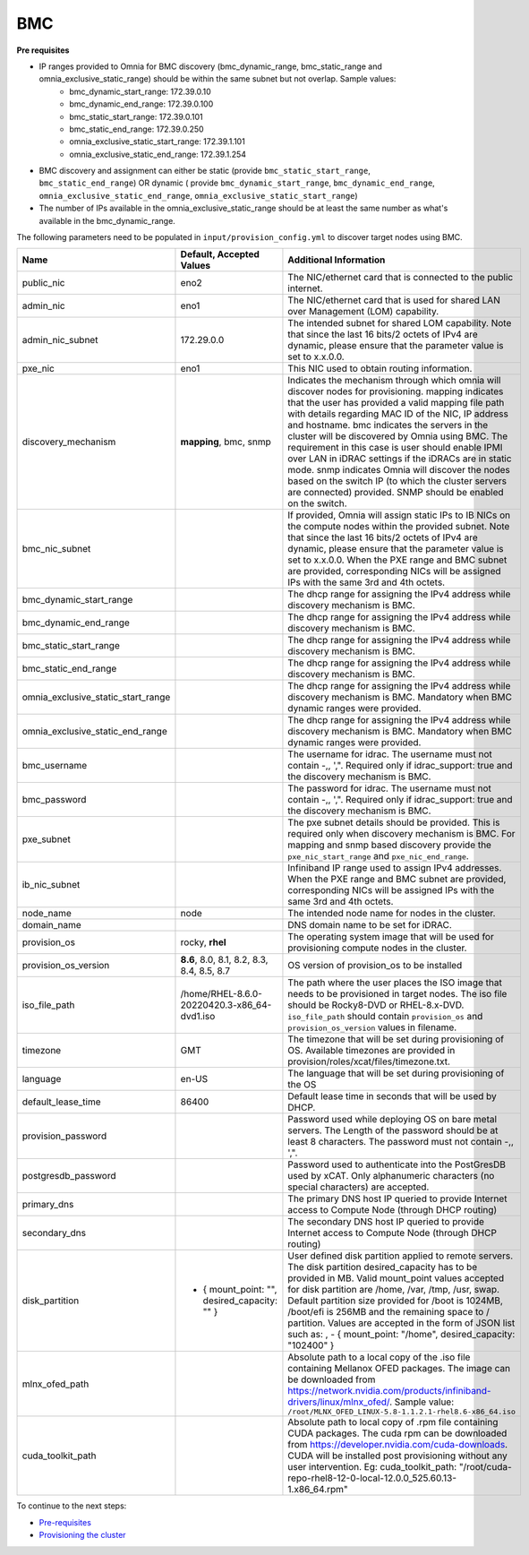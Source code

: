 BMC
---

**Pre requisites**

- IP ranges provided to Omnia for BMC discovery (bmc_dynamic_range, bmc_static_range and omnia_exclusive_static_range) should be within the same subnet but not overlap. Sample values:
    * bmc_dynamic_start_range: 172.39.0.10
    * bmc_dynamic_end_range: 172.39.0.100
    * bmc_static_start_range: 172.39.0.101
    * bmc_static_end_range: 172.39.0.250
    * omnia_exclusive_static_start_range: 172.39.1.101
    * omnia_exclusive_static_end_range: 172.39.1.254
- BMC discovery and assignment can either be static (provide ``bmc_static_start_range``, ``bmc_static_end_range``) OR dynamic ( provide ``bmc_dynamic_start_range``, ``bmc_dynamic_end_range``, ``omnia_exclusive_static_end_range``, ``omnia_exclusive_static_start_range``)
- The number of IPs available in the omnia_exclusive_static_range should be at least the same number as what's available in the bmc_dynamic_range.

The following parameters need to be populated in ``input/provision_config.yml`` to discover target nodes using BMC.

+------------------------------------+------------------------------------------------+-------------------------------------------------------------------------------------------------------------------------------------------------------------------------------------------------------------------------------------------------------------------------------------------------------------------------------------------------------------------------------------------------------------------------------------------------------------------------------------------------------------------------------------------------------------------------------------------------------------------+
| Name                               | Default, Accepted Values                       | Additional Information                                                                                                                                                                                                                                                                                                                                                                                                                                                                                                                                                                                            |
+====================================+================================================+===================================================================================================================================================================================================================================================================================================================================================================================================================================================================================================================================================================================================================+
| public_nic                         | eno2                                           | The NIC/ethernet card that is connected to the public internet.                                                                                                                                                                                                                                                                                                                                                                                                                                                                                                                                                   |
+------------------------------------+------------------------------------------------+-------------------------------------------------------------------------------------------------------------------------------------------------------------------------------------------------------------------------------------------------------------------------------------------------------------------------------------------------------------------------------------------------------------------------------------------------------------------------------------------------------------------------------------------------------------------------------------------------------------------+
| admin_nic                          | eno1                                           | The NIC/ethernet card that is used for shared LAN over Management (LOM)   capability.                                                                                                                                                                                                                                                                                                                                                                                                                                                                                                                             |
+------------------------------------+------------------------------------------------+-------------------------------------------------------------------------------------------------------------------------------------------------------------------------------------------------------------------------------------------------------------------------------------------------------------------------------------------------------------------------------------------------------------------------------------------------------------------------------------------------------------------------------------------------------------------------------------------------------------------+
| admin_nic_subnet                   | 172.29.0.0                                     | The intended subnet for shared LOM capability. Note that since the last   16 bits/2 octets of IPv4 are dynamic, please ensure that the parameter value   is set to x.x.0.0.                                                                                                                                                                                                                                                                                                                                                                                                                                       |
+------------------------------------+------------------------------------------------+-------------------------------------------------------------------------------------------------------------------------------------------------------------------------------------------------------------------------------------------------------------------------------------------------------------------------------------------------------------------------------------------------------------------------------------------------------------------------------------------------------------------------------------------------------------------------------------------------------------------+
| pxe_nic                            | eno1                                           | This NIC used to obtain routing information.                                                                                                                                                                                                                                                                                                                                                                                                                                                                                                                                                                      |
+------------------------------------+------------------------------------------------+-------------------------------------------------------------------------------------------------------------------------------------------------------------------------------------------------------------------------------------------------------------------------------------------------------------------------------------------------------------------------------------------------------------------------------------------------------------------------------------------------------------------------------------------------------------------------------------------------------------------+
| discovery_mechanism                | **mapping**, bmc, snmp                         | Indicates the mechanism through   which omnia will discover nodes for provisioning. mapping indicates that the   user has provided a valid mapping file path with details regarding MAC ID of   the NIC, IP address and hostname. bmc indicates the servers in the cluster   will be discovered by Omnia using BMC. The requirement in this case is user   should enable IPMI over LAN in iDRAC settings if the iDRACs are in static   mode. snmp indicates Omnia will discover the nodes based on the switch IP (to   which the cluster servers are connected) provided. SNMP should be enabled on   the switch. |
+------------------------------------+------------------------------------------------+-------------------------------------------------------------------------------------------------------------------------------------------------------------------------------------------------------------------------------------------------------------------------------------------------------------------------------------------------------------------------------------------------------------------------------------------------------------------------------------------------------------------------------------------------------------------------------------------------------------------+
| bmc_nic_subnet                     |                                                | If provided, Omnia will assign   static IPs to IB NICs on the compute nodes within the provided subnet. Note   that since the last 16 bits/2 octets of IPv4 are dynamic, please ensure that   the parameter value is set to x.x.0.0. When the PXE range and BMC subnet are   provided, corresponding NICs will be assigned IPs with the same 3rd and 4th   octets.                                                                                                                                                                                                                                                |
+------------------------------------+------------------------------------------------+-------------------------------------------------------------------------------------------------------------------------------------------------------------------------------------------------------------------------------------------------------------------------------------------------------------------------------------------------------------------------------------------------------------------------------------------------------------------------------------------------------------------------------------------------------------------------------------------------------------------+
| bmc_dynamic_start_range            |                                                | The dhcp range for assigning the IPv4 address while discovery mechanism   is BMC.                                                                                                                                                                                                                                                                                                                                                                                                                                                                                                                                 |
+------------------------------------+------------------------------------------------+-------------------------------------------------------------------------------------------------------------------------------------------------------------------------------------------------------------------------------------------------------------------------------------------------------------------------------------------------------------------------------------------------------------------------------------------------------------------------------------------------------------------------------------------------------------------------------------------------------------------+
| bmc_dynamic_end_range              |                                                | The dhcp range for assigning the IPv4 address while discovery mechanism   is BMC.                                                                                                                                                                                                                                                                                                                                                                                                                                                                                                                                 |
+------------------------------------+------------------------------------------------+-------------------------------------------------------------------------------------------------------------------------------------------------------------------------------------------------------------------------------------------------------------------------------------------------------------------------------------------------------------------------------------------------------------------------------------------------------------------------------------------------------------------------------------------------------------------------------------------------------------------+
| bmc_static_start_range             |                                                | The dhcp range for assigning the IPv4 address while discovery mechanism   is BMC.                                                                                                                                                                                                                                                                                                                                                                                                                                                                                                                                 |
+------------------------------------+------------------------------------------------+-------------------------------------------------------------------------------------------------------------------------------------------------------------------------------------------------------------------------------------------------------------------------------------------------------------------------------------------------------------------------------------------------------------------------------------------------------------------------------------------------------------------------------------------------------------------------------------------------------------------+
| bmc_static_end_range               |                                                | The dhcp range for assigning the IPv4 address while discovery mechanism   is BMC.                                                                                                                                                                                                                                                                                                                                                                                                                                                                                                                                 |
+------------------------------------+------------------------------------------------+-------------------------------------------------------------------------------------------------------------------------------------------------------------------------------------------------------------------------------------------------------------------------------------------------------------------------------------------------------------------------------------------------------------------------------------------------------------------------------------------------------------------------------------------------------------------------------------------------------------------+
| omnia_exclusive_static_start_range |                                                | The dhcp range for assigning the IPv4 address while discovery mechanism   is BMC. Mandatory when BMC dynamic ranges were provided.                                                                                                                                                                                                                                                                                                                                                                                                                                                                                |
+------------------------------------+------------------------------------------------+-------------------------------------------------------------------------------------------------------------------------------------------------------------------------------------------------------------------------------------------------------------------------------------------------------------------------------------------------------------------------------------------------------------------------------------------------------------------------------------------------------------------------------------------------------------------------------------------------------------------+
| omnia_exclusive_static_end_range   |                                                | The dhcp range for assigning the IPv4 address while discovery mechanism   is BMC. Mandatory when BMC dynamic ranges were provided.                                                                                                                                                                                                                                                                                                                                                                                                                                                                                |
+------------------------------------+------------------------------------------------+-------------------------------------------------------------------------------------------------------------------------------------------------------------------------------------------------------------------------------------------------------------------------------------------------------------------------------------------------------------------------------------------------------------------------------------------------------------------------------------------------------------------------------------------------------------------------------------------------------------------+
| bmc_username                       |                                                | The username for idrac. The username must not contain -,\, ',".   Required only if idrac_support: true and the discovery mechanism is BMC.                                                                                                                                                                                                                                                                                                                                                                                                                                                                        |
+------------------------------------+------------------------------------------------+-------------------------------------------------------------------------------------------------------------------------------------------------------------------------------------------------------------------------------------------------------------------------------------------------------------------------------------------------------------------------------------------------------------------------------------------------------------------------------------------------------------------------------------------------------------------------------------------------------------------+
| bmc_password                       |                                                | The password for idrac. The username must not contain -,\, ',".   Required only if idrac_support: true and the discovery mechanism is BMC.                                                                                                                                                                                                                                                                                                                                                                                                                                                                        |
+------------------------------------+------------------------------------------------+-------------------------------------------------------------------------------------------------------------------------------------------------------------------------------------------------------------------------------------------------------------------------------------------------------------------------------------------------------------------------------------------------------------------------------------------------------------------------------------------------------------------------------------------------------------------------------------------------------------------+
| pxe_subnet                         |                                                | The pxe subnet details should be provided. This is required only when   discovery mechanism is BMC. For mapping and snmp based discovery provide the   ``pxe_nic_start_range`` and ``pxe_nic_end_range``.                                                                                                                                                                                                                                                                                                                                                                                                         |
+------------------------------------+------------------------------------------------+-------------------------------------------------------------------------------------------------------------------------------------------------------------------------------------------------------------------------------------------------------------------------------------------------------------------------------------------------------------------------------------------------------------------------------------------------------------------------------------------------------------------------------------------------------------------------------------------------------------------+
| ib_nic_subnet                      |                                                | Infiniband IP  range used to assign   IPv4 addresses. When the PXE range and BMC subnet are provided, corresponding   NICs will be assigned IPs with the same 3rd and 4th octets.                                                                                                                                                                                                                                                                                                                                                                                                                                 |
+------------------------------------+------------------------------------------------+-------------------------------------------------------------------------------------------------------------------------------------------------------------------------------------------------------------------------------------------------------------------------------------------------------------------------------------------------------------------------------------------------------------------------------------------------------------------------------------------------------------------------------------------------------------------------------------------------------------------+
| node_name                          | node                                           | The intended node name for nodes in the cluster.                                                                                                                                                                                                                                                                                                                                                                                                                                                                                                                                                                  |
+------------------------------------+------------------------------------------------+-------------------------------------------------------------------------------------------------------------------------------------------------------------------------------------------------------------------------------------------------------------------------------------------------------------------------------------------------------------------------------------------------------------------------------------------------------------------------------------------------------------------------------------------------------------------------------------------------------------------+
| domain_name                        |                                                | DNS domain name to be set for iDRAC.                                                                                                                                                                                                                                                                                                                                                                                                                                                                                                                                                                              |
+------------------------------------+------------------------------------------------+-------------------------------------------------------------------------------------------------------------------------------------------------------------------------------------------------------------------------------------------------------------------------------------------------------------------------------------------------------------------------------------------------------------------------------------------------------------------------------------------------------------------------------------------------------------------------------------------------------------------+
| provision_os                       | rocky, **rhel**                                | The operating system image that will be used for provisioning compute   nodes in the cluster.                                                                                                                                                                                                                                                                                                                                                                                                                                                                                                                     |
+------------------------------------+------------------------------------------------+-------------------------------------------------------------------------------------------------------------------------------------------------------------------------------------------------------------------------------------------------------------------------------------------------------------------------------------------------------------------------------------------------------------------------------------------------------------------------------------------------------------------------------------------------------------------------------------------------------------------+
| provision_os_version               | **8.6**, 8.0, 8.1, 8.2, 8.3, 8.4, 8.5, 8.7     | OS version of provision_os to be installed                                                                                                                                                                                                                                                                                                                                                                                                                                                                                                                                                                        |
+------------------------------------+------------------------------------------------+-------------------------------------------------------------------------------------------------------------------------------------------------------------------------------------------------------------------------------------------------------------------------------------------------------------------------------------------------------------------------------------------------------------------------------------------------------------------------------------------------------------------------------------------------------------------------------------------------------------------+
| iso_file_path                      | /home/RHEL-8.6.0-20220420.3-x86_64-dvd1.iso    | The path where the user places the ISO image that needs to be provisioned   in target nodes. The iso file should be Rocky8-DVD or RHEL-8.x-DVD.   ``iso_file_path`` should contain ``provision_os`` and   ``provision_os_version`` values in filename.                                                                                                                                                                                                                                                                                                                                                            |
+------------------------------------+------------------------------------------------+-------------------------------------------------------------------------------------------------------------------------------------------------------------------------------------------------------------------------------------------------------------------------------------------------------------------------------------------------------------------------------------------------------------------------------------------------------------------------------------------------------------------------------------------------------------------------------------------------------------------+
| timezone                           | GMT                                            | The timezone that will be set during provisioning of OS. Available   timezones are provided in provision/roles/xcat/files/timezone.txt.                                                                                                                                                                                                                                                                                                                                                                                                                                                                           |
+------------------------------------+------------------------------------------------+-------------------------------------------------------------------------------------------------------------------------------------------------------------------------------------------------------------------------------------------------------------------------------------------------------------------------------------------------------------------------------------------------------------------------------------------------------------------------------------------------------------------------------------------------------------------------------------------------------------------+
| language                           | en-US                                          | The language that will be set during provisioning of the OS                                                                                                                                                                                                                                                                                                                                                                                                                                                                                                                                                       |
+------------------------------------+------------------------------------------------+-------------------------------------------------------------------------------------------------------------------------------------------------------------------------------------------------------------------------------------------------------------------------------------------------------------------------------------------------------------------------------------------------------------------------------------------------------------------------------------------------------------------------------------------------------------------------------------------------------------------+
| default_lease_time                 | 86400                                          | Default lease time in seconds that will be used by DHCP.                                                                                                                                                                                                                                                                                                                                                                                                                                                                                                                                                          |
+------------------------------------+------------------------------------------------+-------------------------------------------------------------------------------------------------------------------------------------------------------------------------------------------------------------------------------------------------------------------------------------------------------------------------------------------------------------------------------------------------------------------------------------------------------------------------------------------------------------------------------------------------------------------------------------------------------------------+
| provision_password                 |                                                | Password used while deploying OS on bare metal servers. The Length of the   password should be at least 8 characters. The password must not contain -,\,   ',".                                                                                                                                                                                                                                                                                                                                                                                                                                                   |
+------------------------------------+------------------------------------------------+-------------------------------------------------------------------------------------------------------------------------------------------------------------------------------------------------------------------------------------------------------------------------------------------------------------------------------------------------------------------------------------------------------------------------------------------------------------------------------------------------------------------------------------------------------------------------------------------------------------------+
| postgresdb_password                |                                                | Password used to authenticate into the PostGresDB used by xCAT. Only   alphanumeric characters (no special characters) are accepted.                                                                                                                                                                                                                                                                                                                                                                                                                                                                              |
+------------------------------------+------------------------------------------------+-------------------------------------------------------------------------------------------------------------------------------------------------------------------------------------------------------------------------------------------------------------------------------------------------------------------------------------------------------------------------------------------------------------------------------------------------------------------------------------------------------------------------------------------------------------------------------------------------------------------+
| primary_dns                        |                                                | The primary DNS host IP queried to provide Internet access to Compute   Node (through DHCP routing)                                                                                                                                                                                                                                                                                                                                                                                                                                                                                                               |
+------------------------------------+------------------------------------------------+-------------------------------------------------------------------------------------------------------------------------------------------------------------------------------------------------------------------------------------------------------------------------------------------------------------------------------------------------------------------------------------------------------------------------------------------------------------------------------------------------------------------------------------------------------------------------------------------------------------------+
| secondary_dns                      |                                                | The secondary DNS host IP queried to provide Internet access to Compute   Node (through DHCP routing)                                                                                                                                                                                                                                                                                                                                                                                                                                                                                                             |
+------------------------------------+------------------------------------------------+-------------------------------------------------------------------------------------------------------------------------------------------------------------------------------------------------------------------------------------------------------------------------------------------------------------------------------------------------------------------------------------------------------------------------------------------------------------------------------------------------------------------------------------------------------------------------------------------------------------------+
| disk_partition                     |  - { mount_point: "",   desired_capacity: "" } | User defined disk partition   applied to remote servers. The disk partition desired_capacity has to be   provided in MB. Valid mount_point values accepted for disk partition are   /home, /var, /tmp, /usr, swap. Default partition size provided for /boot is   1024MB, /boot/efi is 256MB and the remaining space to / partition.  Values are accepted in the form of JSON   list such as: , - { mount_point: "/home", desired_capacity:   "102400" }                                                                                                                                                          |
+------------------------------------+------------------------------------------------+-------------------------------------------------------------------------------------------------------------------------------------------------------------------------------------------------------------------------------------------------------------------------------------------------------------------------------------------------------------------------------------------------------------------------------------------------------------------------------------------------------------------------------------------------------------------------------------------------------------------+
| mlnx_ofed_path                     |                                                | Absolute path to a  local copy of   the .iso file containing Mellanox OFED packages. The image can be downloaded   from https://network.nvidia.com/products/infiniband-drivers/linux/mlnx_ofed/.  Sample value:   ``/root/MLNX_OFED_LINUX-5.8-1.1.2.1-rhel8.6-x86_64.iso``                                                                                                                                                                                                                                                                                                                                        |
+------------------------------------+------------------------------------------------+-------------------------------------------------------------------------------------------------------------------------------------------------------------------------------------------------------------------------------------------------------------------------------------------------------------------------------------------------------------------------------------------------------------------------------------------------------------------------------------------------------------------------------------------------------------------------------------------------------------------+
| cuda_toolkit_path                  |                                                | Absolute path to local copy of   .rpm file containing CUDA packages. The cuda rpm can be downloaded from   https://developer.nvidia.com/cuda-downloads. CUDA will be installed post   provisioning without any user intervention. Eg: cuda_toolkit_path:   "/root/cuda-repo-rhel8-12-0-local-12.0.0_525.60.13-1.x86_64.rpm"                                                                                                                                                                                                                                                                                       |
+------------------------------------+------------------------------------------------+-------------------------------------------------------------------------------------------------------------------------------------------------------------------------------------------------------------------------------------------------------------------------------------------------------------------------------------------------------------------------------------------------------------------------------------------------------------------------------------------------------------------------------------------------------------------------------------------------------------------+


To continue to the next steps:

* `Pre-requisites <../provisionprereqs.html>`_

* `Provisioning the cluster <../installprovisiontool.html>`_